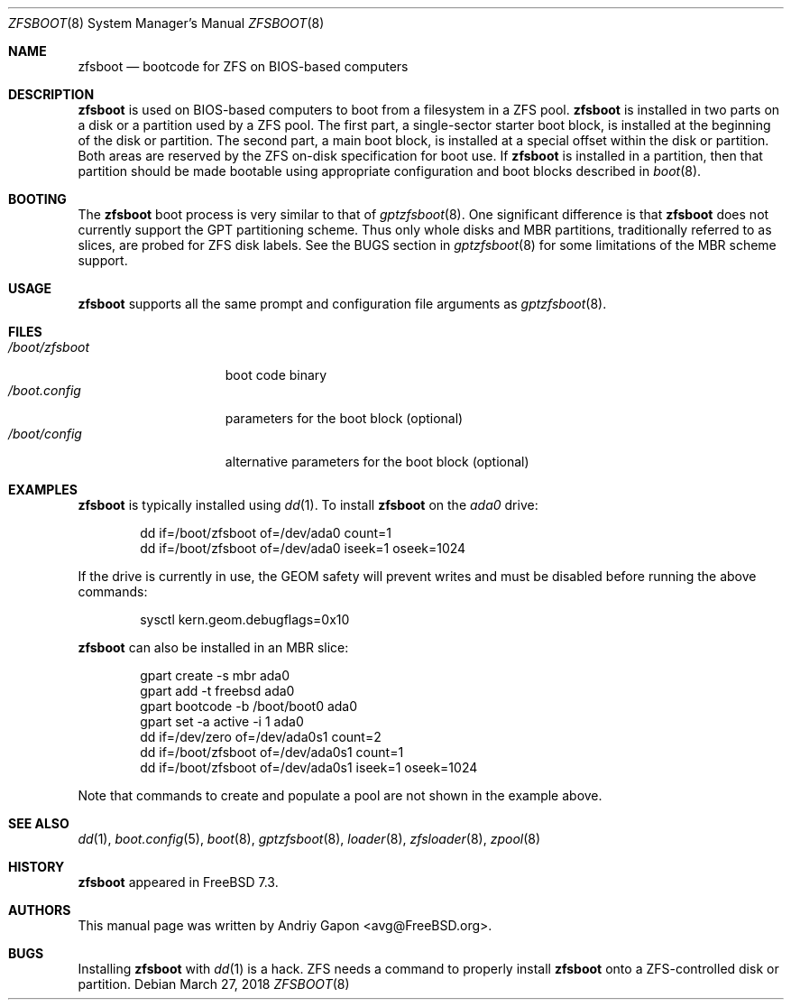 .\" $MidnightBSD$
.\" Copyright (c) 2014 Andriy Gapon <avg@FreeBSD.org>
.\" All rights reserved.
.\"
.\" Redistribution and use in source and binary forms, with or without
.\" modification, are permitted provided that the following conditions
.\" are met:
.\" 1. Redistributions of source code must retain the above copyright
.\"    notice, this list of conditions and the following disclaimer.
.\" 2. Redistributions in binary form must reproduce the above copyright
.\"    notice, this list of conditions and the following disclaimer in the
.\"    documentation and/or other materials provided with the distribution.
.\"
.\" THIS SOFTWARE IS PROVIDED BY THE AUTHORS AND CONTRIBUTORS ``AS IS'' AND
.\" ANY EXPRESS OR IMPLIED WARRANTIES, INCLUDING, BUT NOT LIMITED TO, THE
.\" IMPLIED WARRANTIES OF MERCHANTABILITY AND FITNESS FOR A PARTICULAR PURPOSE
.\" ARE DISCLAIMED.  IN NO EVENT SHALL THE AUTHORS OR CONTRIBUTORS BE LIABLE
.\" FOR ANY DIRECT, INDIRECT, INCIDENTAL, SPECIAL, EXEMPLARY, OR CONSEQUENTIAL
.\" DAMAGES (INCLUDING, BUT NOT LIMITED TO, PROCUREMENT OF SUBSTITUTE GOODS
.\" OR SERVICES; LOSS OF USE, DATA, OR PROFITS; OR BUSINESS INTERRUPTION)
.\" HOWEVER CAUSED AND ON ANY THEORY OF LIABILITY, WHETHER IN CONTRACT, STRICT
.\" LIABILITY, OR TORT (INCLUDING NEGLIGENCE OR OTHERWISE) ARISING IN ANY WAY
.\" OUT OF THE USE OF THIS SOFTWARE, EVEN IF ADVISED OF THE POSSIBILITY OF
.\" SUCH DAMAGE.
.\"
.\" $FreeBSD: stable/10/sys/boot/i386/zfsboot/zfsboot.8 331928 2018-04-03 14:09:34Z eugen $
.\"
.Dd March 27, 2018
.Dt ZFSBOOT 8
.Os
.Sh NAME
.Nm zfsboot
.Nd bootcode for ZFS on BIOS-based computers
.Sh DESCRIPTION
.Nm
is used on BIOS-based computers to boot from a filesystem in
a ZFS pool.
.Nm
is installed in two parts on a disk or a partition used by a ZFS pool.
The first part, a single-sector starter boot block, is installed
at the beginning of the disk or partition.
The second part, a main boot block, is installed at a special offset
within the disk or partition.
Both areas are reserved by the ZFS on-disk specification for boot use.
If
.Nm
is installed in a partition, then that partition should be made
bootable using appropriate configuration and boot blocks described in
.Xr boot 8 .
.Sh BOOTING
The
.Nm
boot process is very similar to that of
.Xr gptzfsboot 8 .
One significant difference is that
.Nm
does not currently support the GPT partitioning scheme.
Thus only whole disks and MBR partitions, traditionally referred to as
slices, are probed for ZFS disk labels.
See the BUGS section in
.Xr gptzfsboot 8
for some limitations of the MBR scheme support.
.Sh USAGE
.Nm
supports all the same prompt and configuration file arguments as
.Xr gptzfsboot 8 .
.Sh FILES
.Bl -tag -width /boot/zfsboot -compact
.It Pa /boot/zfsboot
boot code binary
.It Pa /boot.config
parameters for the boot block
.Pq optional
.It Pa /boot/config
alternative parameters for the boot block
.Pq optional
.El
.Sh EXAMPLES
.Nm
is typically installed using
.Xr dd 1 .
To install
.Nm
on the
.Pa ada0
drive:
.Bd -literal -offset indent
dd if=/boot/zfsboot of=/dev/ada0 count=1
dd if=/boot/zfsboot of=/dev/ada0 iseek=1 oseek=1024
.Ed
.Pp
If the drive is currently in use, the GEOM safety will prevent writes
and must be disabled before running the above commands:
.Bd -literal -offset indent
sysctl kern.geom.debugflags=0x10
.Ed
.Pp
.Nm
can also be installed in an MBR slice:
.Bd -literal -offset indent
gpart create -s mbr ada0
gpart add -t freebsd ada0
gpart bootcode -b /boot/boot0 ada0
gpart set -a active -i 1 ada0
dd if=/dev/zero of=/dev/ada0s1 count=2
dd if=/boot/zfsboot of=/dev/ada0s1 count=1
dd if=/boot/zfsboot of=/dev/ada0s1 iseek=1 oseek=1024
.Ed
.Pp
Note that commands to create and populate a pool are not shown
in the example above.
.Sh SEE ALSO
.Xr dd 1 ,
.Xr boot.config 5 ,
.Xr boot 8 ,
.Xr gptzfsboot 8 ,
.Xr loader 8 ,
.Xr zfsloader 8 ,
.Xr zpool 8
.Sh HISTORY
.Nm
appeared in FreeBSD 7.3.
.Sh AUTHORS
This manual page was written by
.An Andriy Gapon Aq avg@FreeBSD.org .
.Sh BUGS
Installing
.Nm
with
.Xr dd 1
is a hack.
ZFS needs a command to properly install
.Nm
onto a ZFS-controlled disk or partition.
